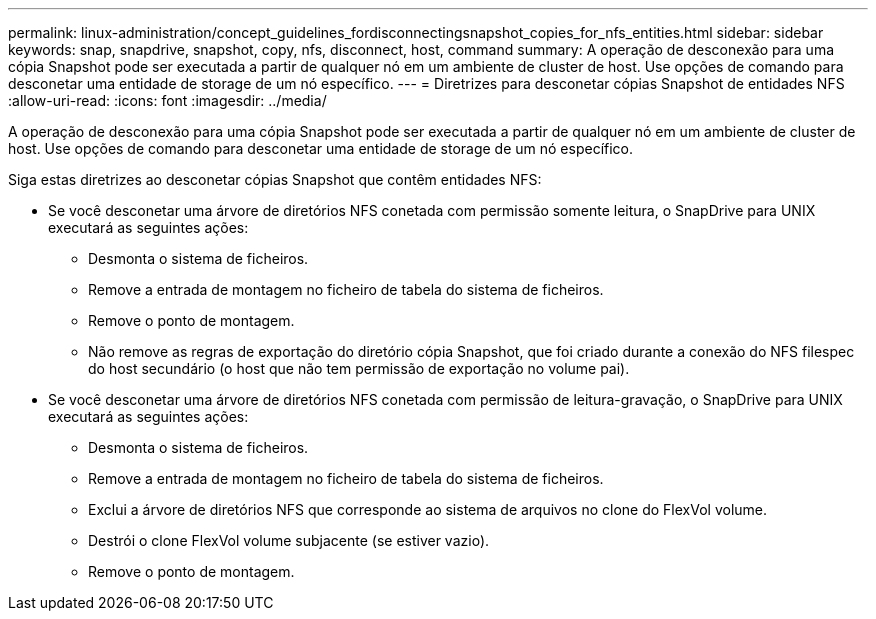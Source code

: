 ---
permalink: linux-administration/concept_guidelines_fordisconnectingsnapshot_copies_for_nfs_entities.html 
sidebar: sidebar 
keywords: snap, snapdrive, snapshot, copy, nfs, disconnect, host, command 
summary: A operação de desconexão para uma cópia Snapshot pode ser executada a partir de qualquer nó em um ambiente de cluster de host. Use opções de comando para desconetar uma entidade de storage de um nó específico. 
---
= Diretrizes para desconetar cópias Snapshot de entidades NFS
:allow-uri-read: 
:icons: font
:imagesdir: ../media/


[role="lead"]
A operação de desconexão para uma cópia Snapshot pode ser executada a partir de qualquer nó em um ambiente de cluster de host. Use opções de comando para desconetar uma entidade de storage de um nó específico.

Siga estas diretrizes ao desconetar cópias Snapshot que contêm entidades NFS:

* Se você desconetar uma árvore de diretórios NFS conetada com permissão somente leitura, o SnapDrive para UNIX executará as seguintes ações:
+
** Desmonta o sistema de ficheiros.
** Remove a entrada de montagem no ficheiro de tabela do sistema de ficheiros.
** Remove o ponto de montagem.
** Não remove as regras de exportação do diretório cópia Snapshot, que foi criado durante a conexão do NFS filespec do host secundário (o host que não tem permissão de exportação no volume pai).


* Se você desconetar uma árvore de diretórios NFS conetada com permissão de leitura-gravação, o SnapDrive para UNIX executará as seguintes ações:
+
** Desmonta o sistema de ficheiros.
** Remove a entrada de montagem no ficheiro de tabela do sistema de ficheiros.
** Exclui a árvore de diretórios NFS que corresponde ao sistema de arquivos no clone do FlexVol volume.
** Destrói o clone FlexVol volume subjacente (se estiver vazio).
** Remove o ponto de montagem.



